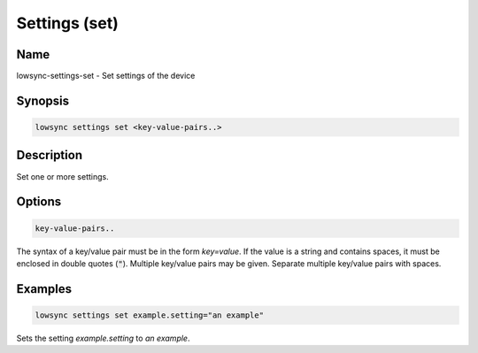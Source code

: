 ###################
Settings (set)
###################

Name
==================

lowsync-settings-set - Set settings of the device

Synopsis
==================

.. code-block:: bash

    lowsync settings set <key-value-pairs..>

Description
==================

Set one or more settings.

Options
==================

.. code-block:: bash

    key-value-pairs..

The syntax of a key/value pair must be in the form *key=value*. If the value is a string and contains spaces, it must be enclosed in double quotes (:code:`"`). Multiple key/value pairs may be given. Separate multiple key/value pairs with spaces.

Examples
==================

.. code-block:: bash

    lowsync settings set example.setting="an example"

Sets the setting *example.setting* to *an example*.